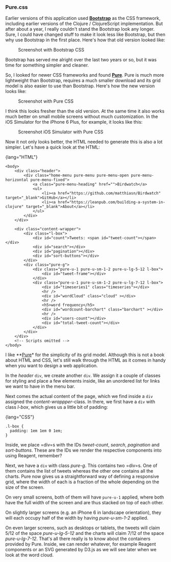*** Pure.css
    :PROPERTIES:
    :CUSTOM_ID: pure.css
    :END:

Earlier versions of this application used
*[[http://getbootstrap.com][Bootstrap]]* as the CSS framework, including
earlier versions of the Clojure / ClojureScript implementation. But
after about a year, I really couldn't stand the Bootstrap look any
longer. Sure, I could have changed stuff to make it look less like
Bootstrap, but then why use Bootstrap in the first place. Here's how
that old version looked like:

#+CAPTION: Screenshot with Bootstrap CSS
[[file:images/screenshot_bootstrap.png]]

Bootstrap has served me alright over the last two years or so, but it
was time for something simpler and cleaner.

So, I looked for newer CSS frameworks and found
*[[http://purecss.io][Pure]]*. Pure is much more lightweight than
Bootstrap, requires a much smaller download and its grid model is also
easier to use than Bootstrap. Here's how the new version looks like:

#+CAPTION: Screenshot with Pure CSS
[[file:images/screenshot.png]]

I think this looks fresher than the old version. At the same time it
also works much better on small mobile screens without much
customization. In the iOS Simulator for the iPhone 6 Plus, for example,
it looks like this:

#+CAPTION: Screenshot iOS Simulator with Pure CSS
[[file:images/screenshot_6plus.png]]

Now it not only looks better, the HTML needed to generate this is also a
lot simpler. Let's have a quick look at the HTML:

{lang="HTML"}

#+BEGIN_EXAMPLE
    <body>
        <div class="header">
            <div class="home-menu pure-menu pure-menu-open pure-menu-horizontal pure-menu-fixed">
                <a class="pure-menu-heading" href="">Birdwatch</a>
                <ul>
                    <li><a href="https://github.com/matthiasn/Birdwatch" target="_blank">GitHub</a></li>
                    <li><a href="https://leanpub.com/building-a-system-in-clojure" target="_blank">About</a></li>
                </ul>
            </div>
        </div>

        <div class="content-wrapper">
            <div class="l-box">
                <div id="count">Tweets: <span id="tweet-count"></span></div>
                <div id="search"></div>
                <div id="pagination"></div>
                <div id="sort-buttons"></div>
            </div>
            <div class="pure-g">
                <div class="pure-u-1 pure-u-sm-1-2 pure-u-lg-5-12 l-box">
                    <div id="tweet-frame"></div>
                </div>
                <div class="pure-u-1 pure-u-sm-1-2 pure-u-lg-7-12 l-box">
                    <div id="timeseries1" class="timeseries"></div>
                    <hr />
                    <div id="wordCloud" class="cloud" ></div>
                    <hr />
                    <h5>word frequency</h5>
                    <div id="wordcount-barchart" class="barchart" ></div>
                    <hr />
                    <div id="users-count"></div>
                    <div id="total-tweet-count"></div>
                </div>
            </div>
        </div>
        <!-- Scripts omitted -->
    </body>
#+END_EXAMPLE

I like **[[http://purecss.io][Pure]]* for the simplicity of its grid
model. Although this is not a book about HTML and CSS, let's still walk
through the HTML as it comes in handy when you want to design a web
application.

In the /header/ =div=, we create another =div=. We assign it a couple of
classes for styling and place a few elements inside, like an unordered
list for links we want to have in the menu bar.

Next comes the actual content of the page, which we find inside a =div=
assigned the /content-wrappper/-class. In there, we first have a =div=
with class /l-box/, which gives us a little bit of padding:

{lang="CSS"}

#+BEGIN_EXAMPLE
    .l-box {
      padding: 1em 1em 0 1em;
    }
#+END_EXAMPLE

Inside, we place =div=s with the IDs /tweet-count/, /search/,
/pagination/ and /sort-buttons/. These are the IDs we render the
respective components into using Reagent, remember?

Next, we have a =div= with class /pure-g/. This contains two =div=s. One
of them contains the list of tweets whereas the other one contains all
the charts. Pure now gives us a straightforward way of defining a
responsive grid, where the width of each is a fraction of the whole
depending on the size of the screen.

On very small screens, both of them will have =pure-u-1= applied, where
both have the full width of the screen and are thus stacked on top of
each other.

On slightly larger screens (e.g. an iPhone 6 in landscape orientation),
they will each occupy half of the width by having /pure-u-sm-1-2/
applied.

On even larger screens, such as desktops or tablets, the tweets will
claim 5/12 of the space /pure-u-lg-5-12/ and the charts will claim 7/12
of the space /pure-u-lg-7-12/. That's all there really is to know about
the containers provided by Pure. Inside, we can render whatever, for
example Reagent components or an SVG generated by D3.js as we will see
later when we look at the word cloud.
